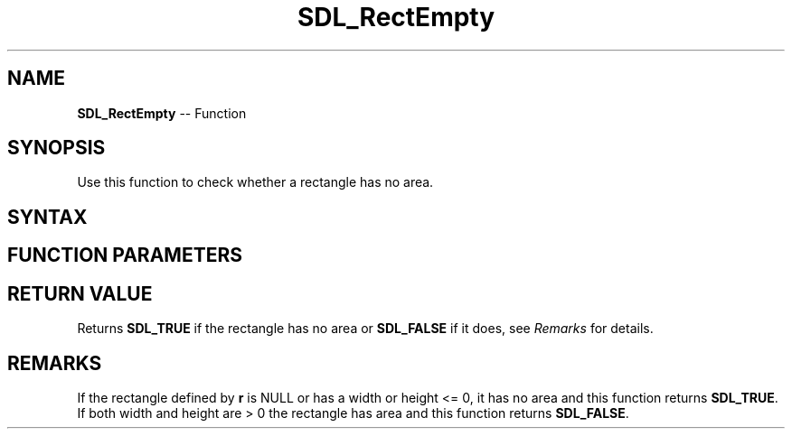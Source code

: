 .TH SDL_RectEmpty 3 "2018.10.07" "https://github.com/haxpor/sdl2-manpage" "SDL2"
.SH NAME
\fBSDL_RectEmpty\fR -- Function

.SH SYNOPSIS
Use this function to check whether a rectangle has no area.

.SH SYNTAX
.TS
tab(:) allbox;
a.
T{
.nf
SDL_bool SDL_RectEmpty(const SDL_Rect*    r)
.fi
T}
.TE

.SH FUNCTION PARAMETERS
.TS
tab(:) allbox;
ab l.
r:T{
the \fBSDL_Rect\fR structure representing the rectangle to check
T}
.TE

.SH RETURN VALUE
Returns \fBSDL_TRUE\fR if the rectangle has no area or \fBSDL_FALSE\fR if it does, see \fIRemarks\fR for details.

.SH REMARKS
If the rectangle defined by \fBr\fR is NULL or has a width or height <= 0, it has no area and this function returns \fBSDL_TRUE\fR. If both width and height are > 0 the rectangle has area and this function returns \fBSDL_FALSE\fR.
